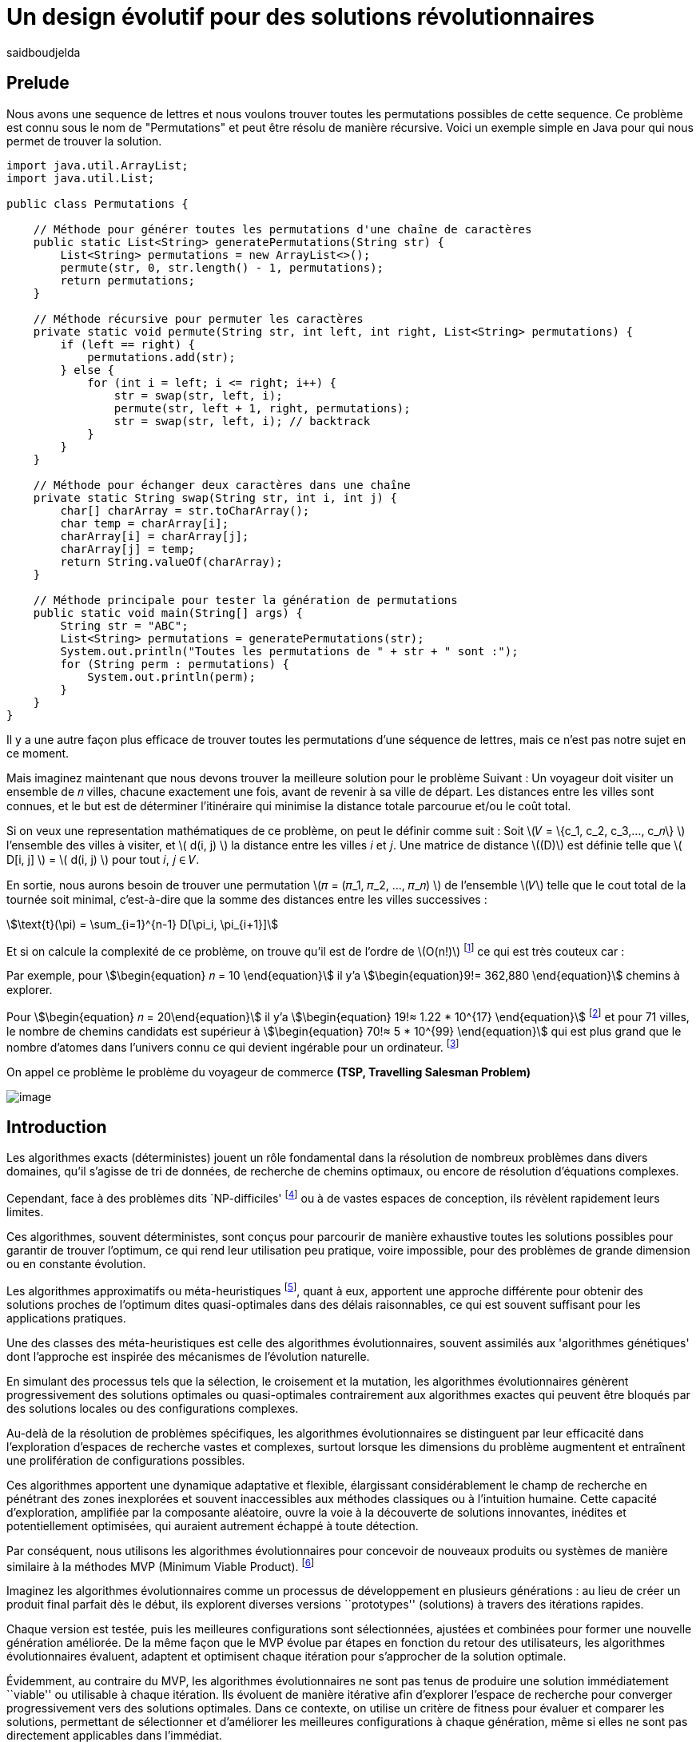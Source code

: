 = Un design évolutif pour des solutions révolutionnaires
:showtitle:
:page-navtitle: Un design évolutif pour des solutions révolutionnaires
:page-excerpt:
:layout: post
:author: saidboudjelda
:page-tags: [Algorithms, IA, Machine Learning, Optimisation, Programmation Génétique, Design, Evolution]
:page-vignette: genetics.png
:page-liquid:
:page-categories: Intelligence Artificielle, Algorithmes, Programmation génétique

== Prelude

Nous avons une sequence de lettres et nous voulons trouver toutes les permutations possibles de cette sequence.
Ce problème est connu sous le nom de "Permutations" et peut être résolu de manière récursive.
Voici un exemple simple en Java pour qui nous permet de trouver la solution.

[source,java]
----
import java.util.ArrayList;
import java.util.List;

public class Permutations {

    // Méthode pour générer toutes les permutations d'une chaîne de caractères
    public static List<String> generatePermutations(String str) {
        List<String> permutations = new ArrayList<>();
        permute(str, 0, str.length() - 1, permutations);
        return permutations;
    }

    // Méthode récursive pour permuter les caractères
    private static void permute(String str, int left, int right, List<String> permutations) {
        if (left == right) {
            permutations.add(str);
        } else {
            for (int i = left; i <= right; i++) {
                str = swap(str, left, i);
                permute(str, left + 1, right, permutations);
                str = swap(str, left, i); // backtrack
            }
        }
    }

    // Méthode pour échanger deux caractères dans une chaîne
    private static String swap(String str, int i, int j) {
        char[] charArray = str.toCharArray();
        char temp = charArray[i];
        charArray[i] = charArray[j];
        charArray[j] = temp;
        return String.valueOf(charArray);
    }

    // Méthode principale pour tester la génération de permutations
    public static void main(String[] args) {
        String str = "ABC";
        List<String> permutations = generatePermutations(str);
        System.out.println("Toutes les permutations de " + str + " sont :");
        for (String perm : permutations) {
            System.out.println(perm);
        }
    }
}

----

Il y a une autre façon plus efficace de trouver toutes les permutations d'une séquence de lettres, mais ce n'est pas
notre sujet en ce moment.

Mais imaginez maintenant que nous devons trouver la meilleure solution pour le problème Suivant :
Un voyageur doit visiter un ensemble de 𝑛 villes, chacune exactement une fois, avant de revenir à sa ville de départ.
Les distances entre les villes sont connues, et le but est de déterminer l'itinéraire qui minimise la distance totale
parcourue et/ou le coût total.

Si on veux une representation mathématiques de ce problème, on peut le définir comme suit :
Soit \(𝑉 = \{c_1, c_2, c_3,..., c_𝑛\} \) l'ensemble des villes à visiter, et \( d(i, j) \) la distance entre les villes 𝑖 et 𝑗.
Une matrice de distance \((D)\) est définie telle que \( D[i, j] \) = \( d(i, j) \) pour tout 𝑖, 𝑗 ∈ 𝑉.

En sortie, nous aurons besoin de trouver une permutation \(𝜋 = (𝜋_1, 𝜋_2, ..., 𝜋_𝑛) \) de l'ensemble \(𝑉\) telle que le
cout total de la tournée soit minimal, c'est-à-dire que la somme des distances entre les villes successives :

stem:[\text{t}(\pi) = \sum_{i=1}^{n-1} D[\pi_i, \pi_{i+1}\]]

Et si on calcule la complexité de ce problème, on trouve qu'il est de l'ordre de \(O(n!)\) footnote:fact[La fonction
factorielle, notée 𝑛!, est une opération mathématique qui multiplie tous les entiers positifs d’un nombre 𝑛 jusqu'à 1
Elle est utilisée dans de nombreux domaines comme les probabilités, les statistiques, les algorithmes et la combinatoire.
\(n! = n × (n - 1) × (n - 2) × ... × 2 × 1\)]
ce qui est très couteux car :

Par exemple, pour stem:[\begin{equation} 𝑛 = 10 \end{equation}] il y'a stem:[\begin{equation}9!= 362,880 \end{equation}]
chemins à explorer.

Pour stem:[\begin{equation} 𝑛 = 20\end{equation}] il y'a  stem:[\begin{equation} 19!≈ 1.22 * 10^{17} \end{equation}]
footnote:nb[Le nombre stem:[\begin{equation} 19!≈ 1.22 * 10^{17} \end{equation}] est une notation scientifique utilisée
pour représenter des nombres très grands ou très petits de manière concise.
Voici comment l’interpréter en valeur exacte 1.22×100,000,000,000,000,000 = 122,000,000,000,000,000 ou 122 quadrillions.] et
pour 71 villes, le nombre de chemins candidats est supérieur à stem:[\begin{equation} 70!≈ 5 * 10^{99} \end{equation}]
qui est plus grand que le nombre d'atomes dans l'univers connu ce qui devient ingérable pour un ordinateur.
footnote:atoms[Le nombre d'atomes dans l'univers observable est estimé à environ 10^80, ce qui signifie que le nombre
de chemins possibles pour 71 villes dépasse largement ce nombre, en 2004, Carl Sagan a popularisé dans Cosmos l’idée du
nombre d’atomes dans l’univers observable en discutant de
l’immensité de l’espace]

On appel ce problème le problème du voyageur de commerce *(TSP, Travelling Salesman Problem)*

image::{{'/images/tsp/traveling.png' | relative_url}}[image,align="center"]

== Introduction

Les algorithmes exacts (déterministes) jouent un rôle fondamental dans la résolution de nombreux problèmes dans divers domaines,
qu'il s'agisse de tri de données, de recherche de chemins optimaux, ou encore de résolution d’équations complexes.

Cependant, face à des problèmes dits `NP-difficiles' footnote:np-difficult[En informatique théorique,
le terme "NP-difficiles" (ou NP-hard en anglais) désigne une classe
de problèmes qui sont au moins aussi difficiles à résoudre que les problèmes de la classe
NP (Non-deterministic Polynomial time); Example : Le célèbre problème du voyageur de commerce
(TSP, Travelling Salesman Problem) en version d’optimisation qui consiste à trouver le chemin optimal
parmi plusieurs villes est un défi immense quand le nombre de villes augmente] ou à de vastes espaces de conception,
ils révèlent rapidement leurs limites.

Ces algorithmes, souvent déterministes, sont conçus pour parcourir de manière exhaustive toutes les solutions possibles
pour garantir de trouver l’optimum, ce qui rend leur utilisation peu pratique, voire impossible, pour des problèmes de
grande dimension ou en constante évolution.

Les algorithmes approximatifs ou méta-heuristiques footnote:meta[Les méta-heuristiques sont des méthodes d'optimisation
avancées conçues pour résoudre des problèmes complexes, souvent difficiles à traiter par des algorithmes exacts en
raison de la taille ou de la complexité de l'espace de recherche. Ces approches utilisent des stratégies globales
et adaptatives pour explorer efficacement l'espace des solutions et trouver des solutions optimales ou
quasi-optimales dans un temps raisonnable], quant à eux, apportent une approche différente pour obtenir des solutions
proches de l'optimum dites quasi-optimales dans des délais raisonnables, ce qui est souvent suffisant pour
les applications pratiques.

Une des classes des méta-heuristiques est celle des algorithmes évolutionnaires, souvent assimilés aux
'algorithmes génétiques' dont l'approche est inspirée des mécanismes de l'évolution naturelle.

En simulant des processus tels que la sélection, le croisement et la mutation, les algorithmes évolutionnaires
génèrent progressivement des solutions optimales ou quasi-optimales contrairement aux algorithmes exactes qui peuvent
être bloqués par des solutions locales ou des configurations complexes.

Au-delà de la résolution de problèmes spécifiques, les algorithmes évolutionnaires se distinguent par leur efficacité
dans l'exploration d'espaces de recherche vastes et complexes, surtout lorsque les dimensions du problème augmentent
et entraînent une prolifération de configurations possibles.

Ces algorithmes apportent une dynamique adaptative et flexible, élargissant considérablement le champ de recherche
en pénétrant des zones inexplorées et souvent inaccessibles aux méthodes classiques ou à l'intuition humaine.
Cette capacité d'exploration, amplifiée par la composante aléatoire, ouvre la voie à la découverte de solutions innovantes,
inédites et potentiellement optimisées, qui auraient autrement échappé à toute détection.

Par conséquent, nous utilisons les algorithmes évolutionnaires pour concevoir de nouveaux produits ou systèmes
de manière similaire à la méthodes MVP (Minimum Viable Product). footnote:mvp[Il peut y avoir une grande similitude avec
le terme MVP utilisé dans l'industrie logicielle ou par les méthodologies *Agile*, *SaFe* ou *Lean*; ici,
le produit peut être la solution que nous cherchons à notre problème.]

Imaginez les algorithmes évolutionnaires comme un processus de développement en plusieurs générations :
au lieu de créer un produit final parfait dès le début, ils explorent diverses versions ``prototypes'' (solutions)
à travers des itérations rapides.

Chaque version est testée, puis les meilleures configurations sont sélectionnées, ajustées et combinées pour former
une nouvelle génération améliorée.
De la même façon que le MVP évolue par étapes en fonction du retour des utilisateurs, les algorithmes évolutionnaires
évaluent, adaptent et optimisent chaque itération pour s’approcher de la solution optimale.

Évidemment, au contraire du MVP, les algorithmes évolutionnaires ne sont pas tenus de produire une solution
immédiatement ``viable'' ou utilisable à chaque itération.
Ils évoluent de manière itérative afin d'explorer l'espace de recherche pour converger progressivement vers des solutions optimales.
Dans ce contexte, on utilise un critère de fitness pour évaluer et comparer les solutions, permettant de sélectionner
et d'améliorer les meilleures configurations à chaque génération, même si elles ne sont pas directement applicables dans l’immédiat.

== Les Algorithmes Évolutionnaires : Inspirés par la Nature

Les algorithmes évolutionnaires (AE) sont utilisés pour résoudre des problèmes complexes dans des domaines variés,
notamment l’optimisation combinatoire, l’apprentissage automatique, la robotique ou encore le design industriel.

Leur principe repose sur la représentation des solutions potentielles d’un problème sous forme de chromosomes,
ou génotypes, qui peuvent être codés différemment en fonction du problème.

Ces représentations incluent les chaînes binaires, adaptées aux problèmes combinatoires, les vecteurs de nombres réels,
souvent utilisés pour des problèmes continus, ou encore les permutations,
essentielles pour des problèmes comme le voyageur de commerce.

Le processus commence par la génération d’une population initiale d’individus, qui peut être aléatoire ou
guidée par des heuristiques spécifiques.
Chaque individu de cette population représente une solution candidate et est évalué à l’aide d’une fonction de fitness,
conçue pour mesurer la qualité de la solution en fonction des objectifs du problème.

Cette fonction est souvent spécifique au domaine et peut viser à maximiser une performance, minimiser un coût,
ou encore équilibrer plusieurs critères dans des contextes multi-objectifs.
Sur la base de cette évaluation, les individus les plus adaptés, c’est-à-dire ceux présentant une meilleur fitness,
sont sélectionnés pour participer à la reproduction, un processus clé dans lequel les solutions prometteuses sont
combinées pour explorer de nouvelles régions de l’espace des solutions.

La sélection peut être réalisée selon plusieurs méthodes.
La roulette probabiliste privilégie les individus les plus performants en proportion de leur fitness, tandis que la
sélection par tournoi compare un sous-ensemble aléatoire d’individus pour ne retenir que les meilleurs.
La sélection par rang classe les individus par ordre de fitness pour attribuer des probabilités équitables,
et les mécanismes élitistes garantissent la préservation des solutions les plus prometteuses en les transmettant
directement à la génération suivante.
Une fois les parents choisis, le croisement entre leurs chromosomes produit de nouveaux individus appelés enfants.
Ce processus repose sur divers mécanismes, tels que le croisement à un point ou à deux points, où des portions des
chromosomes des parents sont échangées, ou encore le croisement uniforme, où chaque gène est mélangé de manière indépendante.

Cette recombinaison favorise la création de nouvelles combinaisons génétiques qui peuvent conduire à de meilleures solutions.

En parallèle, la mutation joue un rôle crucial pour maintenir la diversité dans la population.
Elle introduit des changements aléatoires dans les chromosomes en inversant des bits pour les représentations binaires,
ou en ajoutant de petites perturbations pour les vecteurs réels.
Cela permet d’éviter la stagnation dans des solutions sous-optimales et de préserver la capacité de l’algorithme à
explorer des régions peu visitées de l’espace de recherche.
Une fois la phase de croisement et de mutation terminée, une nouvelle population est formée, soit en remplaçant
entièrement l’ancienne population, soit en combinant les anciens et les nouveaux individus, souvent en privilégiant les plus performants.

Ce cycle d’évaluation, sélection, reproduction et mutation se poursuit de manière itérative, génération après génération,
jusqu’à ce qu’une condition d’arrêt soit atteinte.
Ces conditions peuvent inclure l’atteinte d’un nombre maximal de générations, la convergence de la population vers une
solution stable, ou l’obtention d’une solution jugée satisfaisante en fonction des critères d’évaluation.
À la fin de ce processus, l’algorithme retourne la meilleure solution trouvée, généralement celle associée à
la fitness la plus élevée dans la population finale.

Les algorithmes évolutionnaires se distinguent par leur approche stochastique et approximative, qui ne garantit
pas toujours la solution optimale, mais leur confère une robustesse et une adaptabilité remarquables.
Leur capacité à équilibrer l’exploration de nouvelles solutions avec l’exploitation des meilleures
solutions actuelles en fait des outils puissants pour résoudre des problèmes dans des espaces de recherche vastes,
discontinus ou non convexes.
Cette flexibilité et cette efficacité leur permettent de s’imposer dans de nombreux domaines où d’autres méthodes
traditionnelles d’optimisation peuvent échouer.

== Types des EAs

=== Algorithmes génétiques (AG)

Les algorithmes génétiques (AG) sont des métaheuristiques inspirées du processus de l'évolution naturelle,
qui utilisent des mécanismes de sélection, croisement, mutation et reproduction pour résoudre des problèmes
d'optimisation et de recherche.
Ils font partie des algorithmes évolutionnaires et sont utilisés dans de nombreux domaines, tels que l'optimisation
combinatoire, la recherche opérationnelle, l'intelligence artificielle, et bien d'autres.

Les algorithmes génétiques sont basés sur la sélection naturelle et la génétique.
Ils visent à imiter le processus biologique de l’évolution, où les individus les mieux adaptés survivent et
se reproduisent, tandis que les moins adaptés disparaissent.
Voici les étapes générales d'un algorithme génétique

* *Initialisation de la population*: Créer une population initiale d'individus (solutions potentielles).
Chaque individu est représenté par un chromosome (généralement sous forme de chaîne binaire ou de vecteur de valeurs réelles).
Cette population peut être générée aléatoirement ou basée sur des heuristiques l'objectif de cette étape est de créer
une population de solutions diverses pour explorer un large espace de recherche.

* *Évaluation de la fitness*: Chaque individu de la population est évalué en fonction de sa fitness (aptitude).
La fitness est une mesure de la qualité de la solution, selon une fonction d'évaluation prédéfinie, qui peut varier en
fonction du problème spécifique l'objectif de cette étape est de déterminer à quel point chaque individu est "bon"
ou proche de la solution optimale.

* *Sélection*: Sélectionner les individus qui vont participer à la reproduction, généralement en fonction de leur fitness.

* *Croisement (Crossover)*: Le croisement est l'opération qui combine deux parents pour créer un ou plusieurs enfants.
Ce processus échange des portions des chromosomes des parents pour générer de nouvelles solutions.

=== Programmation évolutionnaire (EP)

La programmation évolutionnaire (EP) est une approche d'optimisation stochastique inspirée de l'évolution biologique,
qui fait partie des algorithmes évolutionnaires.
Elle a été introduite dans les années 1960 par*Ingo Rechenberg* et *Hans-Paul Schwefel* pour résoudre des problèmes
d'optimisation complexes, principalement dans le cadre de l'ingénierie et de la conception de systèmes.
La programmation évolutionnaire se distingue des autres algorithmes évolutionnaires (comme les algorithmes génétiques)
par son approche simplifiée et la manière dont elle gère la population et la sélection des solutions candidates.

=== Programmation génétique (GP)

La programmation génétique (GP) est utilisée pour générer des programmes informatiques capables de résoudre des problèmes complexes.
Contrairement aux algorithmes génétiques classiques qui manipulent des vecteurs de réels ou des chaînes binaires,
GP utilise des arbres de syntaxe où les nœuds représentent des opérateurs et les feuilles des constantes ou des variables.

Le processus commence par une population initiale d'arbres générés aléatoirement, suivie de l'évaluation de leur
performance à résoudre le problème via une fonction de fitness.
Ensuite, les meilleurs individus sont sélectionnés pour la reproduction, où le croisement et la mutation sont utilisés
pour générer de nouvelles solutions.

GP est appliquée dans des domaines variés, tels que la création automatique de logiciels,
l'optimisation de modèles d'apprentissage automatique, la conception de circuits électroniques,
la génération de stratégies de jeu et la création d'algorithmes d'optimisation.

Par exemple, dans la création de logiciels, GP peut être utilisée pour générer automatiquement des programmes
de traitement d'image ou pour optimiser des architectures de réseaux neuronaux.

Elle est également utilisée pour concevoir des circuits logiques, générer des stratégies de jeu dans des simulations,
ou encore optimiser des systèmes complexes comme la gestion des ressources dans l'industrie.

=== Algorithmes évolutionnaires multi-objectifs (MOEA)

Les MOEA sont une classe d'algorithmes évolutionnaires conçus pour résoudre des problèmes d'optimisation impliquant
plusieurs objectifs simultanément.
Contrairement aux problèmes d'optimisation classiques où un seul objectif est maximisé ou minimisé, les problèmes
multi-objectifs comportent plusieurs critères contradictoires ou complémentaires à prendre en compte, l'objectif
est de trouver un ensemble de solutions optimales, appelées *Front Pareto* footnote:frontpareto[La frontière de Pareto,
ou front de Pareto, est un concept fondamental dans l'optimisation multi-objectifs.
Elle représente l'ensemble des solutions non dominées dans un problème où plusieurs critères ou objectifs
sont pris en compte.
Dans ce contexte, une solution est dite dominée si une autre solution est au moins aussi
bonne dans tous les objectifs et strictement meilleure dans au moins un objectif.
Les solutions non dominées forment donc ce qu'on appelle la frontière de Pareto.]

], plutôt qu'une seule solution optimale.
Le front de Pareto représente un ensemble de solutions où aucune ne peut être améliorée dans un objectif sans
détériorer un autre objectif.

=== Évolution différentielle (DE)

L'évolution différentielle (DE, pour Differential Evolution) est un algorithme évolutionnaire utilisé principalement
pour résoudre des problèmes d'optimisation continues dans des espaces de recherche de grande dimension.
Il a été proposé pour la première fois par *Rainer Storn* et *Kenneth Price* en 1995.
L'évolution différentielle est similaire aux autres algorithmes évolutionnaires (comme les algorithmes génétiques),
mais elle se distingue par ses opérateurs de mutation et de croisement spécifiques

L'idée principale de l'évolution différentielle est d'utiliser des différences vectorielles entre des individus
(solutions candidates) pour générer de nouvelles solutions.L'algorithme repose sur trois opérateurs principaux
: mutation, croisement et sélection.

* *Mutation*: La mutation dans DE est réalisée en combinant les différences entre des solutions (ou individus)
pour créer de nouvelles solutions candidates.
Plus précisément, une différence entre deux solutions de la population est ajoutée à une troisième solution
pour produire un individu mutant.
stem:[v_i = x_{r1} + F \cdot (x_{r2} - x_{r3})]
où :
- stem:[v_i] est le vecteur mutant,
- stem:[x_{r1}], stem:[x_{r2}], et stem:[x_{r3}] sont des solutions sélectionnées aléatoirement dans la population,
- stem:[F] est un facteur de mutation qui contrôle l'amplitude de la mutation.

* *Croisement (Recombinaison)* : L'opérateur de croisement combine la solution d'origine (parents) avec la
solution mutant pour produire un nouvel individu.
Le croisement est généralement réalisé avec un taux de croisement CR, qui détermine la probabilité qu'un
élément de la solution mutant soit remplacé par l'élément correspondant de la solution de départ.

* *Sélection* : Une fois que l'individu mutant (ou recombiné) a été généré, il est comparé à la solution originale
(c'est-à-dire son parent).
Si la solution mutant est meilleure (selon la fonction de fitness), elle remplace la solution originale dans la population,
sinon l'individu original est conservé.
Cela permet de garantir que la population ne se détériore pas au fil des générations.

La mutation dans DE repose sur une approche novatrice qui exploite les différences entre individus pour produire des solutions prometteuses.
Cette méthode permet un compromis efficace entre exploration (recherche dans de nouvelles zones) et exploitation
(raffinement des solutions actuelles).
Les paramètres comme le facteur 𝐹 et la stratégie de mutation choisie jouent un rôle crucial dans la performance de l'algorithme.

*Application concrète*: Optimisation des hyperparamètres dans les réseaux de neurones ou dans des systèmes où la solution
est un vecteur continu, comme l'optimisation de la trajectoire d'un robot autonome en utilisant des données sensorielles.

=== Algorithmes mémétiques

Les algorithmes mémétiques (ou algorithmes de la mémoire), parfois appelés métaheuristiques hybrides, sont une classe
d'algorithmes d'optimisation qui combinent les algorithmes évolutionnaires (comme les algorithmes génétiques) avec
des techniques locales de recherche (souvent appelées descentes locales ou méthodes de voisinage).
L'objectif principal des algorithmes mémétiques est d'améliorer l'efficacité de la recherche en combinant la capacité
d'exploration globale des algorithmes évolutionnaires avec la capacité d'exploitation locale des méthodes de recherche locale.

=== Algorithmes co-évolutionnaires

Les algorithmes co-évolutionnaires sont une classe d'algorithmes d'optimisation qui s'inspirent du concept de
coévolution biologique, où deux ou plusieurs populations évoluent simultanément en réponse aux changements
que chacune subit de l'autre.

Ces algorithmes sont souvent utilisés dans des contextes où les solutions optimales sont dépendantes des
interactions entre différents agents ou éléments.

L'idée derrière les algorithmes co-évolutionnaires est que les individus d'une population évoluent en réponse aux
pressions exercées par d'autres populations ou entités avec lesquelles ils interagissent.
Cela peut être appliqué dans divers domaines, comme l'optimisation multi-objectifs, la résolution de problèmes
combinatoires complexes, ou même dans les jeux et la robotique.

* *Populations multiples* : Contrairement aux algorithmes évolutionnaires classiques qui font évoluer une seule population,
un algorithme co-évolutionnaire fait évoluer plusieurs populations en parallèle.
Chaque population est composée d'individus (solutions potentielles) qui interagissent avec les individus d'autres populations.

* *Interactions entre populations* : Les individus d'une population sont souvent évalués en fonction de leur performance
non seulement vis-à-vis de critères internes (comme dans les algorithmes évolutionnaires classiques), mais aussi par
rapport à l'interaction avec d'autres individus, qui peuvent être d'une population différente.

Chaque type d'algorithme évolutionnaire est adapté à des types spécifiques de problèmes.
Les AG et les MOEA sont parmi les plus polyvalents, tandis que des approches comme la programmation génétique ou
l'évolution différentielle répondent à des besoins plus spécialisés.
En fonction des contraintes et des objectifs, ces algorithmes peuvent être combinés ou modifiés pour maximiser
leur efficacité dans le design ou l’optimisation.

== L'utilisation des algorithmes évolutionnaires dans le design

Nous avons deja presenter le problème de voyageur de commerce (TSP) qui est un classique en optimisation combinatoire et
dans lequel les algorithmes évolutionnaires ont montré leur efficacité.

Considérer comme un problème abstrait, mais il est en fait très concret et trouve des applications dans de nombreux domaines.
Par exemple, dans la logistique, le TSP est utilisé pour optimiser les tournées de livraison, minimiser les coûts de
transport et réduire les émissions de CO2.

Dans le domaine de la fabrication, il est utilisé pour planifier les itinéraires des robots ou des machines,
minimiser les temps de production et maximiser l'efficacité des opérations.

Dans le secteur des télécommunications, il est utilisé pour optimiser les réseaux de communication,
minimiser les temps de latence et maximiser la bande passante disponible.
Et dans le domaine de la recherche opérationnelle, il est utilisé pour résoudre des problèmes de distribution,

*Mais comment l'utiliser dans notre domaine à nous qui sommes le la conception et l'architecture développement logiciel ?*


== Les applications des algorithmes évolutionnaires dans le design


== Java et les algorithmes évolutionnaires

Le langage java est un choix populaire pour implémenter des algorithmes évolutionnaires en raison de sa simplicité,
robustesse et performance, et portability sur de nombreuses plateformes, voici quelques bibliothèques et frameworks :

=== JMetal
https://jmetal.readthedocs.io:[jMetal, window=_blank] est un framework java opensource
footnote:jmetal[Le code source de jMetal est disponible sur Github https://github.com/jMetal/jMetal:[jMetal Github]],
qui fournit une collection est une bibliothèque Java dédiée à l'optimisation multi-objectifs.
Elle offre un ensemble d'outils pour résoudre des problèmes d'optimisation où plusieurs objectifs doivent être simultanément optimisés.
Ces problèmes sont fréquents dans des domaines comme la gestion de la production,
la conception de systèmes, la planification, l'ingénierie, etc. jMetal fournit une collection d'algorithmes
évolutionnaires et des structures de données pour les utiliser de manière flexible et extensible,
Il prend en charge plusieurs types d'algorithmes évolutionnaires et techniques d'optimisation multi-objectifs, y compris :

* Algorithmes génétiques (AG)
* Programmation évolutionnaire (EP)
* Programmation génétique (GP)
* Algorithmes évolutionnaires multi-objectifs (MOEA) comme NSGA-II footnote:nsga[*NSGA-II (Non-dominated Sorting Genetic Algorithm II)*
 est un algorithme d'optimisation multi-objectifs largement utilisé en recherche opérationnelle et en informatique pour
 résoudre des problèmes complexes impliquant plusieurs objectifs conflictuels.
 Il s'appuie sur les principes de l'évolution naturelle, comme la sélection, la mutation et le croisement,
 et est particulièrement adapté pour des problèmes où l'espace des solutions est vaste et difficile
 à explorer par des méthodes traditionnelles.], SPEA2 footnote:spea2[*SPEA2 (Strength Pareto Evolutionary Algorithm 2)*
 est un algorithme évolutionnaire conçu pour résoudre des problèmes d'optimisation multi-objectifs.
 Il s'agit d'une amélioration du premier algorithme SPEA (Strength Pareto Evolutionary Algorithm),
 visant à trouver un ensemble de solutions qui approximent la frontière de Pareto du problème,
 c'est-à-dire l'ensemble des solutions non dominées où aucune solution n'est strictement meilleure
 qu'une autre dans tous les objectifs.], IBEA footnote:ibea[*IBEA (Indicator-Based Evolutionary Algorithm)*
 est un algorithme évolutionnaire conçu pour résoudre des problèmes d'optimisation multi-objectifs.
 Il se distingue des autres algorithmes multi-objectifs en utilisant des indicateurs pour guider
 la recherche de solutions plutôt que de se baser uniquement sur les principes de dominance de Pareto.
 L'IBEA est particulièrement adapté aux problèmes complexes où il est difficile de définir une fonction
 de dominance simple, et il a pour objectif d'optimiser à la fois la convergence (proximité de Front de Pareto)
 et la diversité (répartition des solutions)], etc.
* Optimisation par colonies de fourmis, etc.

Il est principalement utilisé dans des contextes où plusieurs objectifs sont en jeu et où il n'y a pas de solution
unique optimale, mais plutôt un ensemble de solutions compromis, connu sous le nom de *front de Pareto*

=== MOEA Framework
https://www.moeaframework.org:[MOEA Framework, window=_blank] est une bibliothèque Java open-source
footnote:moea[Le code source de la bibliothèque se trouve sur ce lien :
https://github.com/MOEAD/moea-framework:[MOEA GitHub, window=_blank]] conçue pour
l'optimisation multi-objectifs basée sur des algorithmes évolutionnaires. Elle est très populaire dans la communauté
de la recherche et de l’industrie pour résoudre des problèmes où plusieurs objectifs doivent être optimisés simultanément.
Le framework offre une large gamme d'algorithmes d'optimisation multi-objectifs et des outils pour l’évaluation,
la gestion et la visualisation des résultats.

Le MOEA Framework permet de résoudre des problèmes complexes en utilisant des algorithmes évolutionnaires multi-objectifs.
Il offre plusieurs algorithmes, y compris des versions avancées de NSGA-II, SPEA2, MOEA/D, NSGA-III,
et d'autres techniques populaires d'optimisation.

Le framework est conçu pour être extensible et personnalisable, permettant aux utilisateurs de définir leurs propres problèmes,
algorithmes et opérateurs d'évolution.


== Les algorithmes évolutionnaires au cœur des architectures cloud
Dans un ou plusieurs clusters Kafka composés de plusieurs brokers par cluster,
avec une infrastructure de communication cellulaire `5G`, des milliers de capteurs IoT, une diversité
d'API utilisant différents protocoles, et des milliers de microservices et d'applications, nous faisons face à un
problème d'optimisation complexe footnote:[Ce type d'architecture n'est pas une hypothèse théorique,
mais une réalité dans le domaine du cloud
computing et de l'IoT.
Par exemple, une ville intelligente connecte des milliers de capteurs IoT pour surveiller
divers aspects comme la qualité de l'air, la circulation, ou encore la gestion des déchets.].

image::{{'/images/tsp/smart_city.jpeg' | relative_url}}[image, align="center"]

=== Question


Comment déterminer une architecture optimale pour nos cluster(s) Kafka et la configuration des different brokers et
la taille des machines (RAM, CPU, DISK, Network ...) à utiliser pour chaque nœud de  pour minimiser la latence et
maximiser le débit, afin que nos microservices puissent échanger les données en temps réel, tout en tenant compte des
contraintes telles que la scalabilité, le temps de réponse et les coûts ?

=== Problème avec les méthodes classiques

Une approche classique consisterait à tester manuellement toutes les architectures et leurs configurations possibles.
Par exemple :

- Prendre une architecture `A1` avec une configuration des composants et service `C1`, effectuer un test.
- Passer à une configuration `A1` avec une configuration `C2`, et ainsi de suite.

Et puis passer vers différentes architectures `A2`, `A3`, etc.

Cependant, avec *stem:[\begin{equation} 10 \end{equation}]* composants ou services, et chaque micro-service, broker pouvant avoir
*stem:[\begin{equation} 10 \end{equation}]* configurations possibles, cela donne un total de
*stem:[\begin{equation} 10^{10} \end{equation}]* configurations.
Tester un tel volume est impraticable, même avec des outils d'automatisation, en raison du temps requis et de la
complexité des paramètres à considérer (latence réseaux, partitions, charge, mémoire, CPU, disponibilité, etc.)

=== NSGA-II : Une approche évolutionnaire pour l’optimisation multi-objectifs

Pour résoudre ce problème efficacement, nous pouvons utiliser l'algorithme un des algorithmes communément utilisés dans ce contexte qui est
*NSGA-II (Non-dominated Sorting Genetic Algorithm II)*, une méthode bien adaptée aux problèmes d'optimisation multi-objectifs.
Cet algorithme est conçu pour trouver des solutions optimales en équilibrant plusieurs objectifs contradictoires, tels que :
- Minimiser la latence.
- Maximiser les performances globales.
- Réduire les coûts.
- Maximiser la scalabilité.

Tout en simulant les different configurations possibles, *NSGA-II* explore l'espace des solutions pour trouver un ensemble

==== Étapes principales de NSGA-II :

1. **Initialisation** : Générer une population initiale de configurations aléatoires.
2. **Évaluation** : Mesurer les performances de chaque configuration selon les objectifs (latence, débit, etc.)
3. **Tri par domination** : Classer les solutions en fonction de leur non-domination.
Les solutions qui ne sont pas surpassées sur tous les objectifs appartiennent au "front de Pareto".
4. **Crowding distance** : Mesurer la diversité des solutions dans chaque rang de domination pour favoriser une
exploration équilibrée.
5. **Opérations génétiques** :
- Sélection des solutions les plus prometteuses.
- Recombinaison (croisement) pour générer de nouvelles configurations.
- Mutation pour introduire de la diversité.
6. **Itérations** : Répéter le processus sur plusieurs générations pour faire converger la population vers une solution optimale.


==== Avantages de NSGA-II :

- **Frontière de Pareto** : Permet d'obtenir un ensemble de solutions optimales, laissant aux décideurs le choix parmi
plusieurs compromis entre les objectifs.
- **Efficacité computationnelle** : Réduit la complexité grâce à des mécanismes optimisés comme le tri
rapide des solutions dominées.
- **Diversité des solutions** : Garantit une exploration équilibrée de l'espace des configurations.
- **Adaptabilité** : Peut être appliqué à des problèmes complexes avec des objectifs multiples et contradictoires.

En utilisant NSGA-II, nous pouvons naviguer efficacement dans l'immense espace des configurations possibles et
découvrir des solutions innovantes et performantes, tout en répondant aux exigences multi-objectifs de notre système.


== Conclusion
Les algorithmes évolutionnaires permettent de repenser le processus de design en combinant puissance de calcul et créativité humaine.
Ils offrent une approche unique pour créer des produits, des structures et des systèmes innovants, fonctionnels et
adaptés aux besoins modernes.
Ou les methods et les outils transitionnels ne peuvent pas atteindre.

== References

[bibliography]
* Lawler, E.L., Lenstra, J.K., Rinnooy Kan, A.H.G., & Shmoys, D.B, *The Traveling Salesman Problem: A Guided Tour of Combinatorial Optimization*, Wiley, 1985
* P.J.E. Peebles, *Principles of Physical Cosmologye*, Princeton Univ Pr, Ewing, New Jersey, U.S.A, 1993.
* Eiben, A.E., & Smith, J.E., *Introduction to Evolutionary Computing*, Springer, 2003.
* M.Garey and D.Johnson, *Computers and Intractability. A Guide to the Theory of NP-Completeness.*, Freemann, San Francisco, 1979.
* C.M. Papadimitriou, *Computational Complexity*, Addison-Wesley, Reading, Massachusetts, 1994.
* D.E. Goldberg, *Genetic Algorithms in Search, Optimization, and Machine Learning*, Addison-Wesley, 1989.
* F. Neumann and C.~Witt, *Bioinspired Computation in Combinatorial Optimization: Algorithms and Their Computational Complexity*, Natural Computing Series, 2010.
